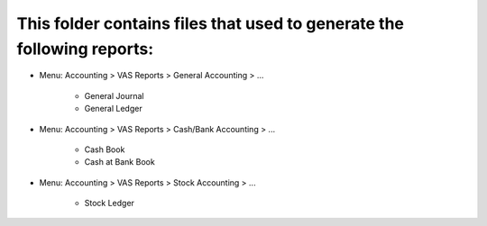 This folder contains files that used to generate the following reports:
===============================================================
* Menu: Accounting > VAS Reports > General Accounting > ...

	* General Journal

	* General Ledger
	
* Menu: Accounting > VAS Reports > Cash/Bank Accounting > ...

	* Cash Book

	* Cash at Bank Book
	
* Menu: Accounting > VAS Reports > Stock Accounting > ...

	* Stock Ledger

